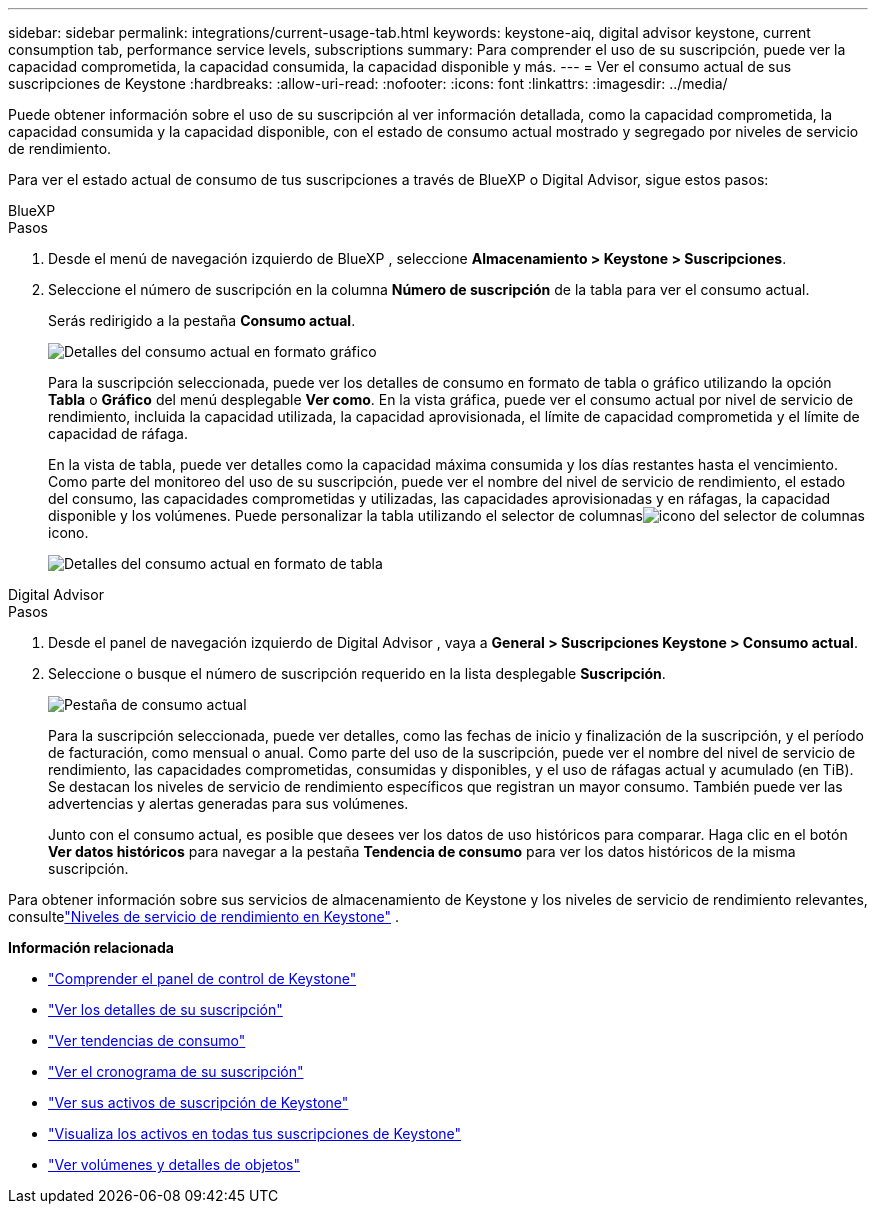 ---
sidebar: sidebar 
permalink: integrations/current-usage-tab.html 
keywords: keystone-aiq, digital advisor keystone, current consumption tab, performance service levels, subscriptions 
summary: Para comprender el uso de su suscripción, puede ver la capacidad comprometida, la capacidad consumida, la capacidad disponible y más. 
---
= Ver el consumo actual de sus suscripciones de Keystone
:hardbreaks:
:allow-uri-read: 
:nofooter: 
:icons: font
:linkattrs: 
:imagesdir: ../media/


[role="lead"]
Puede obtener información sobre el uso de su suscripción al ver información detallada, como la capacidad comprometida, la capacidad consumida y la capacidad disponible, con el estado de consumo actual mostrado y segregado por niveles de servicio de rendimiento.

Para ver el estado actual de consumo de tus suscripciones a través de BlueXP o Digital Advisor, sigue estos pasos:

[role="tabbed-block"]
====
.BlueXP
--
.Pasos
. Desde el menú de navegación izquierdo de BlueXP , seleccione *Almacenamiento > Keystone > Suscripciones*.
. Seleccione el número de suscripción en la columna *Número de suscripción* de la tabla para ver el consumo actual.
+
Serás redirigido a la pestaña *Consumo actual*.

+
image:bxp-current-consumption-graph.png["Detalles del consumo actual en formato gráfico"]

+
Para la suscripción seleccionada, puede ver los detalles de consumo en formato de tabla o gráfico utilizando la opción *Tabla* o *Gráfico* del menú desplegable *Ver como*.  En la vista gráfica, puede ver el consumo actual por nivel de servicio de rendimiento, incluida la capacidad utilizada, la capacidad aprovisionada, el límite de capacidad comprometida y el límite de capacidad de ráfaga.

+
En la vista de tabla, puede ver detalles como la capacidad máxima consumida y los días restantes hasta el vencimiento.  Como parte del monitoreo del uso de su suscripción, puede ver el nombre del nivel de servicio de rendimiento, el estado del consumo, las capacidades comprometidas y utilizadas, las capacidades aprovisionadas y en ráfagas, la capacidad disponible y los volúmenes.  Puede personalizar la tabla utilizando el selector de columnasimage:column-selector.png["icono del selector de columnas"] icono.

+
image:bxp-current-consumption-table.png["Detalles del consumo actual en formato de tabla"]



--
.Digital Advisor
--
.Pasos
. Desde el panel de navegación izquierdo de Digital Advisor , vaya a *General > Suscripciones Keystone > Consumo actual*.
. Seleccione o busque el número de suscripción requerido en la lista desplegable *Suscripción*.
+
image:aiq-ks-dtls-4.png["Pestaña de consumo actual"]

+
Para la suscripción seleccionada, puede ver detalles, como las fechas de inicio y finalización de la suscripción, y el período de facturación, como mensual o anual.  Como parte del uso de la suscripción, puede ver el nombre del nivel de servicio de rendimiento, las capacidades comprometidas, consumidas y disponibles, y el uso de ráfagas actual y acumulado (en TiB).  Se destacan los niveles de servicio de rendimiento específicos que registran un mayor consumo.  También puede ver las advertencias y alertas generadas para sus volúmenes.

+
Junto con el consumo actual, es posible que desees ver los datos de uso históricos para comparar.  Haga clic en el botón *Ver datos históricos* para navegar a la pestaña *Tendencia de consumo* para ver los datos históricos de la misma suscripción.



--
====
Para obtener información sobre sus servicios de almacenamiento de Keystone y los niveles de servicio de rendimiento relevantes, consultelink:../concepts/service-levels.html["Niveles de servicio de rendimiento en Keystone"] .

*Información relacionada*

* link:../integrations/dashboard-overview.html["Comprender el panel de control de Keystone"]
* link:../integrations/subscriptions-tab.html["Ver los detalles de su suscripción"]
* link:../integrations/consumption-tab.html["Ver tendencias de consumo"]
* link:../integrations/subscription-timeline.html["Ver el cronograma de su suscripción"]
* link:../integrations/assets-tab.html["Ver sus activos de suscripción de Keystone"]
* link:../integrations/assets.html["Visualiza los activos en todas tus suscripciones de Keystone"]
* link:../integrations/volumes-objects-tab.html["Ver volúmenes y detalles de objetos"]


